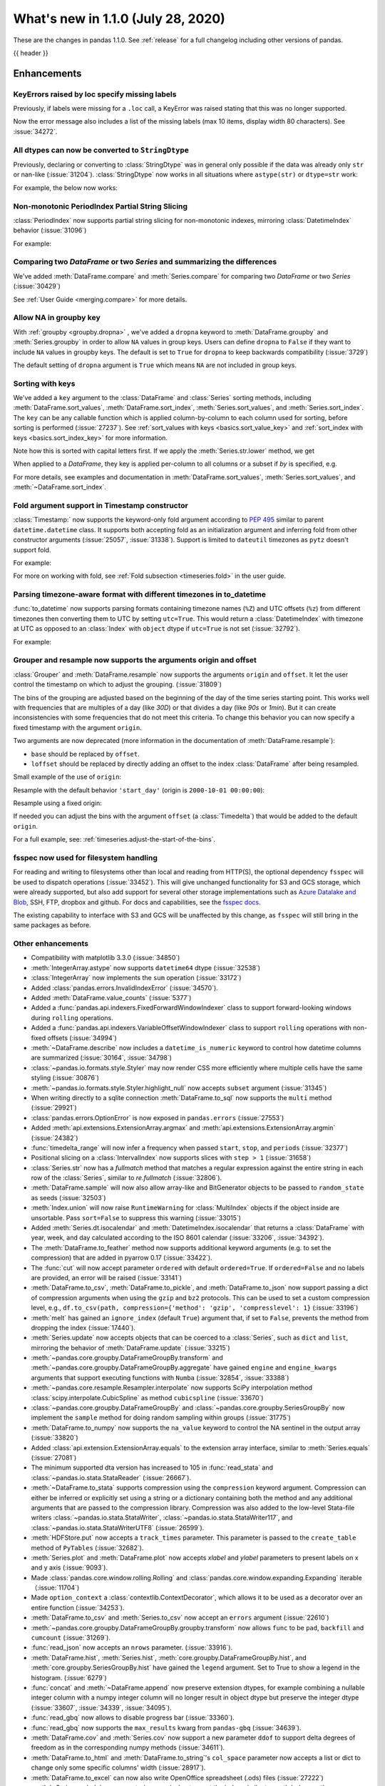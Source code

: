 .. _whatsnew_110:

What's new in 1.1.0 (July 28, 2020)
-----------------------------------

These are the changes in pandas 1.1.0. See :ref:`release` for a full changelog
including other versions of pandas.

{{ header }}

.. ---------------------------------------------------------------------------

Enhancements
~~~~~~~~~~~~

.. _whatsnew_110.specify_missing_labels:

KeyErrors raised by loc specify missing labels
^^^^^^^^^^^^^^^^^^^^^^^^^^^^^^^^^^^^^^^^^^^^^^^^^^
Previously, if labels were missing for a ``.loc`` call, a KeyError was raised stating that this was no longer supported.

Now the error message also includes a list of the missing labels (max 10 items, display width 80 characters). See :issue:`34272`.


.. _whatsnew_110.astype_string:

All dtypes can now be converted to ``StringDtype``
^^^^^^^^^^^^^^^^^^^^^^^^^^^^^^^^^^^^^^^^^^^^^^^^^^

Previously, declaring or converting to :class:`StringDtype` was in general only possible if the data was already only ``str`` or nan-like (:issue:`31204`).
:class:`StringDtype` now works in all situations where ``astype(str)`` or ``dtype=str`` work:

For example, the below now works:

.. ipython:: python

   ser = pd.Series([1, "abc", np.nan], dtype="string")
   ser
   ser[0]
   pd.Series([1, 2, np.nan], dtype="Int64").astype("string")


.. _whatsnew_110.period_index_partial_string_slicing:

Non-monotonic PeriodIndex Partial String Slicing
^^^^^^^^^^^^^^^^^^^^^^^^^^^^^^^^^^^^^^^^^^^^^^^^

:class:`PeriodIndex` now supports partial string slicing for non-monotonic indexes, mirroring :class:`DatetimeIndex` behavior (:issue:`31096`)

For example:

.. ipython:: python

   dti = pd.date_range("2014-01-01", periods=30, freq="30D")
   pi = dti.to_period("D")
   ser_monotonic = pd.Series(np.arange(30), index=pi)
   shuffler = list(range(0, 30, 2)) + list(range(1, 31, 2))
   ser = ser_monotonic[shuffler]
   ser

.. ipython:: python

   ser["2014"]
   ser.loc["May 2015"]


.. _whatsnew_110.dataframe_or_series_comparing:

Comparing two `DataFrame` or two `Series` and summarizing the differences
^^^^^^^^^^^^^^^^^^^^^^^^^^^^^^^^^^^^^^^^^^^^^^^^^^^^^^^^^^^^^^^^^^^^^^^^^

We've added :meth:`DataFrame.compare` and :meth:`Series.compare` for comparing two `DataFrame` or two `Series` (:issue:`30429`)

.. ipython:: python

   df = pd.DataFrame(
       {
           "col1": ["a", "a", "b", "b", "a"],
           "col2": [1.0, 2.0, 3.0, np.nan, 5.0],
           "col3": [1.0, 2.0, 3.0, 4.0, 5.0]
       },
       columns=["col1", "col2", "col3"],
   )
   df

.. ipython:: python

   df2 = df.copy()
   df2.loc[0, 'col1'] = 'c'
   df2.loc[2, 'col3'] = 4.0
   df2

.. ipython:: python

   df.compare(df2)

See :ref:`User Guide <merging.compare>` for more details.


.. _whatsnew_110.groupby_key:

Allow NA in groupby key
^^^^^^^^^^^^^^^^^^^^^^^^

With :ref:`groupby <groupby.dropna>` , we've added a ``dropna`` keyword to :meth:`DataFrame.groupby` and :meth:`Series.groupby` in order to
allow ``NA`` values in group keys. Users can define ``dropna`` to ``False`` if they want to include
``NA`` values in groupby keys. The default is set to ``True`` for ``dropna`` to keep backwards
compatibility (:issue:`3729`)

.. ipython:: python

    df_list = [[1, 2, 3], [1, None, 4], [2, 1, 3], [1, 2, 2]]
    df_dropna = pd.DataFrame(df_list, columns=["a", "b", "c"])

    df_dropna

.. ipython:: python

    # Default `dropna` is set to True, which will exclude NaNs in keys
    df_dropna.groupby(by=["b"], dropna=True).sum()

    # In order to allow NaN in keys, set `dropna` to False
    df_dropna.groupby(by=["b"], dropna=False).sum()

The default setting of ``dropna`` argument is ``True`` which means ``NA`` are not included in group keys.


.. _whatsnew_110.key_sorting:

Sorting with keys
^^^^^^^^^^^^^^^^^

We've added a ``key`` argument to the :class:`DataFrame` and :class:`Series` sorting methods, including
:meth:`DataFrame.sort_values`, :meth:`DataFrame.sort_index`, :meth:`Series.sort_values`,
and :meth:`Series.sort_index`. The ``key`` can be any callable function which is applied
column-by-column to each column used for sorting, before sorting is performed (:issue:`27237`).
See :ref:`sort_values with keys <basics.sort_value_key>` and :ref:`sort_index with keys
<basics.sort_index_key>` for more information.

.. ipython:: python

   s = pd.Series(['C', 'a', 'B'])
   s

.. ipython:: python

   s.sort_values()


Note how this is sorted with capital letters first. If we apply the :meth:`Series.str.lower`
method, we get

.. ipython:: python

   s.sort_values(key=lambda x: x.str.lower())


When applied to a `DataFrame`, they key is applied per-column to all columns or a subset if
`by` is specified, e.g.

.. ipython:: python

   df = pd.DataFrame({'a': ['C', 'C', 'a', 'a', 'B', 'B'],
                      'b': [1, 2, 3, 4, 5, 6]})
   df

.. ipython:: python

   df.sort_values(by=['a'], key=lambda col: col.str.lower())


For more details, see examples and documentation in :meth:`DataFrame.sort_values`,
:meth:`Series.sort_values`, and :meth:`~DataFrame.sort_index`.

.. _whatsnew_110.timestamp_fold_support:

Fold argument support in Timestamp constructor
^^^^^^^^^^^^^^^^^^^^^^^^^^^^^^^^^^^^^^^^^^^^^^

:class:`Timestamp:` now supports the keyword-only fold argument according to `PEP 495 <https://www.python.org/dev/peps/pep-0495/#the-fold-attribute>`_ similar to parent ``datetime.datetime`` class. It supports both accepting fold as an initialization argument and inferring fold from other constructor arguments (:issue:`25057`, :issue:`31338`). Support is limited to ``dateutil`` timezones as ``pytz`` doesn't support fold.

For example:

.. ipython:: python

    ts = pd.Timestamp("2019-10-27 01:30:00+00:00")
    ts.fold

.. ipython:: python

    ts = pd.Timestamp(year=2019, month=10, day=27, hour=1, minute=30,
                      tz="dateutil/Europe/London", fold=1)
    ts

For more on working with fold, see :ref:`Fold subsection <timeseries.fold>` in the user guide.

.. _whatsnew_110.to_datetime_multiple_tzname_tzoffset_support:

Parsing timezone-aware format with different timezones in to_datetime
^^^^^^^^^^^^^^^^^^^^^^^^^^^^^^^^^^^^^^^^^^^^^^^^^^^^^^^^^^^^^^^^^^^^^

:func:`to_datetime` now supports parsing formats containing timezone names (``%Z``) and UTC offsets (``%z``) from different timezones then converting them to UTC by setting ``utc=True``. This would return a :class:`DatetimeIndex` with timezone at UTC as opposed to an :class:`Index` with ``object`` dtype if ``utc=True`` is not set (:issue:`32792`).

For example:

.. ipython:: python

    tz_strs = ["2010-01-01 12:00:00 +0100", "2010-01-01 12:00:00 -0100",
               "2010-01-01 12:00:00 +0300", "2010-01-01 12:00:00 +0400"]
    pd.to_datetime(tz_strs, format='%Y-%m-%d %H:%M:%S %z', utc=True)
    pd.to_datetime(tz_strs, format='%Y-%m-%d %H:%M:%S %z')

.. _whatsnew_110.grouper_resample_origin:

Grouper and resample now supports the arguments origin and offset
^^^^^^^^^^^^^^^^^^^^^^^^^^^^^^^^^^^^^^^^^^^^^^^^^^^^^^^^^^^^^^^^^

:class:`Grouper` and :meth:`DataFrame.resample` now supports the arguments ``origin`` and ``offset``. It let the user control the timestamp on which to adjust the grouping. (:issue:`31809`)

The bins of the grouping are adjusted based on the beginning of the day of the time series starting point. This works well with frequencies that are multiples of a day (like `30D`) or that divides a day (like `90s` or `1min`). But it can create inconsistencies with some frequencies that do not meet this criteria. To change this behavior you can now specify a fixed timestamp with the argument ``origin``.

Two arguments are now deprecated (more information in the documentation of :meth:`DataFrame.resample`):

- ``base`` should be replaced by ``offset``.
- ``loffset`` should be replaced by directly adding an offset to the index :class:`DataFrame` after being resampled.

Small example of the use of ``origin``:

.. ipython:: python

    start, end = '2000-10-01 23:30:00', '2000-10-02 00:30:00'
    middle = '2000-10-02 00:00:00'
    rng = pd.date_range(start, end, freq='7min')
    ts = pd.Series(np.arange(len(rng)) * 3, index=rng)
    ts

Resample with the default behavior ``'start_day'`` (origin is ``2000-10-01 00:00:00``):

.. ipython:: python

    ts.resample('17min').sum()
    ts.resample('17min', origin='start_day').sum()

Resample using a fixed origin:

.. ipython:: python

    ts.resample('17min', origin='epoch').sum()
    ts.resample('17min', origin='2000-01-01').sum()

If needed you can adjust the bins with the argument ``offset`` (a :class:`Timedelta`) that would be added to the default ``origin``.

For a full example, see: :ref:`timeseries.adjust-the-start-of-the-bins`.

fsspec now used for filesystem handling
^^^^^^^^^^^^^^^^^^^^^^^^^^^^^^^^^^^^^^^

For reading and writing to filesystems other than local and reading from HTTP(S),
the optional dependency ``fsspec`` will be used to dispatch operations (:issue:`33452`).
This will give unchanged
functionality for S3 and GCS storage, which were already supported, but also add
support for several other storage implementations such as `Azure Datalake and Blob`_,
SSH, FTP, dropbox and github. For docs and capabilities, see the `fsspec docs`_.

The existing capability to interface with S3 and GCS will be unaffected by this
change, as ``fsspec`` will still bring in the same packages as before.

.. _Azure Datalake and Blob: https://github.com/dask/adlfs

.. _fsspec docs: https://filesystem-spec.readthedocs.io/en/latest/

.. _whatsnew_110.enhancements.other:

Other enhancements
^^^^^^^^^^^^^^^^^^

- Compatibility with matplotlib 3.3.0 (:issue:`34850`)
- :meth:`IntegerArray.astype` now supports ``datetime64`` dtype (:issue:`32538`)
- :class:`IntegerArray` now implements the ``sum`` operation (:issue:`33172`)
- Added :class:`pandas.errors.InvalidIndexError` (:issue:`34570`).
- Added :meth:`DataFrame.value_counts` (:issue:`5377`)
- Added a :func:`pandas.api.indexers.FixedForwardWindowIndexer` class to support forward-looking windows during ``rolling`` operations.
- Added a :func:`pandas.api.indexers.VariableOffsetWindowIndexer` class to support ``rolling`` operations with non-fixed offsets (:issue:`34994`)
- :meth:`~DataFrame.describe` now includes a ``datetime_is_numeric`` keyword to control how datetime columns are summarized (:issue:`30164`, :issue:`34798`)
- :class:`~pandas.io.formats.style.Styler` may now render CSS more efficiently where multiple cells have the same styling (:issue:`30876`)
- :meth:`~pandas.io.formats.style.Styler.highlight_null` now accepts ``subset`` argument (:issue:`31345`)
- When writing directly to a sqlite connection :meth:`DataFrame.to_sql` now supports the ``multi`` method (:issue:`29921`)
- :class:`pandas.errors.OptionError` is now exposed in ``pandas.errors`` (:issue:`27553`)
- Added :meth:`api.extensions.ExtensionArray.argmax` and :meth:`api.extensions.ExtensionArray.argmin` (:issue:`24382`)
- :func:`timedelta_range` will now infer a frequency when passed ``start``, ``stop``, and ``periods`` (:issue:`32377`)
- Positional slicing on a :class:`IntervalIndex` now supports slices with ``step > 1`` (:issue:`31658`)
- :class:`Series.str` now has a `fullmatch` method that matches a regular expression against the entire string in each row of the :class:`Series`, similar to `re.fullmatch` (:issue:`32806`).
- :meth:`DataFrame.sample` will now also allow array-like and BitGenerator objects to be passed to ``random_state`` as seeds (:issue:`32503`)
- :meth:`Index.union` will now raise ``RuntimeWarning`` for :class:`MultiIndex` objects if the object inside are unsortable. Pass ``sort=False`` to suppress this warning (:issue:`33015`)
- Added :meth:`Series.dt.isocalendar` and :meth:`DatetimeIndex.isocalendar` that returns a :class:`DataFrame` with year, week, and day calculated according to the ISO 8601 calendar (:issue:`33206`, :issue:`34392`).
- The :meth:`DataFrame.to_feather` method now supports additional keyword
  arguments (e.g. to set the compression) that are added in pyarrow 0.17
  (:issue:`33422`).
- The :func:`cut` will now accept parameter ``ordered`` with default ``ordered=True``. If ``ordered=False`` and no labels are provided, an error will be raised (:issue:`33141`)
- :meth:`DataFrame.to_csv`, :meth:`DataFrame.to_pickle`,
  and :meth:`DataFrame.to_json` now support passing a dict of
  compression arguments when using the ``gzip`` and ``bz2`` protocols.
  This can be used to set a custom compression level, e.g.,
  ``df.to_csv(path, compression={'method': 'gzip', 'compresslevel': 1}``
  (:issue:`33196`)
- :meth:`melt` has gained an ``ignore_index`` (default ``True``) argument that, if set to ``False``, prevents the method from dropping the index (:issue:`17440`).
- :meth:`Series.update` now accepts objects that can be coerced to a :class:`Series`,
  such as ``dict`` and ``list``, mirroring the behavior of :meth:`DataFrame.update` (:issue:`33215`)
- :meth:`~pandas.core.groupby.DataFrameGroupBy.transform` and :meth:`~pandas.core.groupby.DataFrameGroupBy.aggregate` have gained ``engine`` and ``engine_kwargs`` arguments that support executing functions with ``Numba`` (:issue:`32854`, :issue:`33388`)
- :meth:`~pandas.core.resample.Resampler.interpolate` now supports SciPy interpolation method :class:`scipy.interpolate.CubicSpline` as method ``cubicspline`` (:issue:`33670`)
- :class:`~pandas.core.groupby.DataFrameGroupBy` and :class:`~pandas.core.groupby.SeriesGroupBy` now implement the ``sample`` method for doing random sampling within groups (:issue:`31775`)
- :meth:`DataFrame.to_numpy` now supports the ``na_value`` keyword to control the NA sentinel in the output array (:issue:`33820`)
- Added :class:`api.extension.ExtensionArray.equals` to the extension array interface, similar to :meth:`Series.equals` (:issue:`27081`)
- The minimum supported dta version has increased to 105 in :func:`read_stata` and :class:`~pandas.io.stata.StataReader`  (:issue:`26667`).
- :meth:`~DataFrame.to_stata` supports compression using the ``compression``
  keyword argument. Compression can either be inferred or explicitly set using a string or a
  dictionary containing both the method and any additional arguments that are passed to the
  compression library. Compression was also added to the low-level Stata-file writers
  :class:`~pandas.io.stata.StataWriter`, :class:`~pandas.io.stata.StataWriter117`,
  and :class:`~pandas.io.stata.StataWriterUTF8` (:issue:`26599`).
- :meth:`HDFStore.put` now accepts a ``track_times`` parameter. This parameter is passed to the ``create_table`` method of ``PyTables`` (:issue:`32682`).
- :meth:`Series.plot` and :meth:`DataFrame.plot` now accepts `xlabel` and `ylabel` parameters to present labels on x and y axis (:issue:`9093`).
- Made :class:`pandas.core.window.rolling.Rolling` and :class:`pandas.core.window.expanding.Expanding` iterable（:issue:`11704`)
- Made ``option_context`` a :class:`contextlib.ContextDecorator`, which allows it to be used as a decorator over an entire function (:issue:`34253`).
- :meth:`DataFrame.to_csv` and :meth:`Series.to_csv` now accept an ``errors`` argument (:issue:`22610`)
- :meth:`~pandas.core.groupby.DataFrameGroupBy.groupby.transform` now allows ``func`` to be ``pad``, ``backfill`` and ``cumcount`` (:issue:`31269`).
- :func:`read_json` now accepts an ``nrows`` parameter. (:issue:`33916`).
- :meth:`DataFrame.hist`, :meth:`Series.hist`, :meth:`core.groupby.DataFrameGroupBy.hist`, and :meth:`core.groupby.SeriesGroupBy.hist` have gained the ``legend`` argument. Set to True to show a legend in the histogram. (:issue:`6279`)
- :func:`concat` and :meth:`~DataFrame.append` now preserve extension dtypes, for example
  combining a nullable integer column with a numpy integer column will no longer
  result in object dtype but preserve the integer dtype (:issue:`33607`, :issue:`34339`, :issue:`34095`).
- :func:`read_gbq` now allows to disable progress bar (:issue:`33360`).
- :func:`read_gbq` now supports the ``max_results`` kwarg from ``pandas-gbq`` (:issue:`34639`).
- :meth:`DataFrame.cov` and :meth:`Series.cov` now support a new parameter ``ddof`` to support delta degrees of freedom as in the corresponding numpy methods (:issue:`34611`).
- :meth:`DataFrame.to_html` and :meth:`DataFrame.to_string`'s ``col_space`` parameter now accepts a list or dict to change only some specific columns' width (:issue:`28917`).
- :meth:`DataFrame.to_excel` can now also write OpenOffice spreadsheet (.ods) files (:issue:`27222`)
- :meth:`~Series.explode` now accepts ``ignore_index`` to reset the index, similar to :meth:`pd.concat` or :meth:`DataFrame.sort_values` (:issue:`34932`).
- :meth:`DataFrame.to_markdown` and :meth:`Series.to_markdown` now accept ``index`` argument as an alias for tabulate's ``showindex`` (:issue:`32667`)
- :meth:`read_csv` now accepts string values like "0", "0.0", "1", "1.0" as convertible to the nullable Boolean dtype (:issue:`34859`)
- :class:`pandas.core.window.ExponentialMovingWindow` now supports a ``times`` argument that allows ``mean`` to be calculated with observations spaced by the timestamps in ``times`` (:issue:`34839`)
- :meth:`DataFrame.agg` and :meth:`Series.agg` now accept named aggregation for renaming the output columns/indexes. (:issue:`26513`)
- ``compute.use_numba`` now exists as a configuration option that utilizes the numba engine when available (:issue:`33966`, :issue:`35374`)
- :meth:`Series.plot` now supports asymmetric error bars. Previously, if :meth:`Series.plot` received a "2xN" array with error values for `yerr` and/or `xerr`, the left/lower values (first row) were mirrored, while the right/upper values (second row) were ignored. Now, the first row represents the left/lower error values and the second row the right/upper error values. (:issue:`9536`)

.. ---------------------------------------------------------------------------

.. _whatsnew_110.notable_bug_fixes:

Notable bug fixes
~~~~~~~~~~~~~~~~~

These are bug fixes that might have notable behavior changes.

``MultiIndex.get_indexer`` interprets ``method`` argument correctly
^^^^^^^^^^^^^^^^^^^^^^^^^^^^^^^^^^^^^^^^^^^^^^^^^^^^^^^^^^^^^^^^^^^

This restores the behavior of :meth:`MultiIndex.get_indexer` with ``method='backfill'`` or ``method='pad'`` to the behavior before pandas 0.23.0. In particular, MultiIndexes are treated as a list of tuples and padding or backfilling is done with respect to the ordering of these lists of tuples (:issue:`29896`).

As an example of this, given:

.. ipython:: python

        df = pd.DataFrame({
            'a': [0, 0, 0, 0],
            'b': [0, 2, 3, 4],
            'c': ['A', 'B', 'C', 'D'],
        }).set_index(['a', 'b'])
        mi_2 = pd.MultiIndex.from_product([[0], [-1, 0, 1, 3, 4, 5]])

The differences in reindexing ``df`` with ``mi_2`` and using ``method='backfill'`` can be seen here:

*pandas >= 0.23, < 1.1.0*:

.. code-block:: ipython

    In [1]: df.reindex(mi_2, method='backfill')
    Out[1]:
          c
    0 -1  A
       0  A
       1  D
       3  A
       4  A
       5  C

*pandas <0.23, >= 1.1.0*

.. ipython:: python

        df.reindex(mi_2, method='backfill')

And the differences in reindexing ``df`` with ``mi_2`` and using ``method='pad'`` can be seen here:

*pandas >= 0.23, < 1.1.0*

.. code-block:: ipython

    In [1]: df.reindex(mi_2, method='pad')
    Out[1]:
            c
    0 -1  NaN
       0  NaN
       1    D
       3  NaN
       4    A
       5    C

*pandas < 0.23, >= 1.1.0*

.. ipython:: python

        df.reindex(mi_2, method='pad')

.. _whatsnew_110.notable_bug_fixes.indexing_raises_key_errors:

Failed Label-Based Lookups Always Raise KeyError
^^^^^^^^^^^^^^^^^^^^^^^^^^^^^^^^^^^^^^^^^^^^^^^^

Label lookups ``series[key]``, ``series.loc[key]`` and ``frame.loc[key]``
used to raise either ``KeyError`` or ``TypeError`` depending on the type of
key and type of :class:`Index`.  These now consistently raise ``KeyError`` (:issue:`31867`)

.. ipython:: python

    ser1 = pd.Series(range(3), index=[0, 1, 2])
    ser2 = pd.Series(range(3), index=pd.date_range("2020-02-01", periods=3))

*Previous behavior*:

.. code-block:: ipython

    In [3]: ser1[1.5]
    ...
    TypeError: cannot do label indexing on Int64Index with these indexers [1.5] of type float

    In [4] ser1["foo"]
    ...
    KeyError: 'foo'

    In [5]: ser1.loc[1.5]
    ...
    TypeError: cannot do label indexing on Int64Index with these indexers [1.5] of type float

    In [6]: ser1.loc["foo"]
    ...
    KeyError: 'foo'

    In [7]: ser2.loc[1]
    ...
    TypeError: cannot do label indexing on DatetimeIndex with these indexers [1] of type int

    In [8]: ser2.loc[pd.Timestamp(0)]
    ...
    KeyError: Timestamp('1970-01-01 00:00:00')

*New behavior*:

.. code-block:: ipython

    In [3]: ser1[1.5]
    ...
    KeyError: 1.5

    In [4] ser1["foo"]
    ...
    KeyError: 'foo'

    In [5]: ser1.loc[1.5]
    ...
    KeyError: 1.5

    In [6]: ser1.loc["foo"]
    ...
    KeyError: 'foo'

    In [7]: ser2.loc[1]
    ...
    KeyError: 1

    In [8]: ser2.loc[pd.Timestamp(0)]
    ...
    KeyError: Timestamp('1970-01-01 00:00:00')


Similarly, :meth:`DataFrame.at` and :meth:`Series.at` will raise a ``TypeError`` instead of a ``ValueError`` if an incompatible key is passed, and ``KeyError`` if a missing key is passed, matching the behavior of ``.loc[]`` (:issue:`31722`)

.. _whatsnew_110.notable_bug_fixes.indexing_int_multiindex_raises_key_errors:

Failed Integer Lookups on MultiIndex Raise KeyError
^^^^^^^^^^^^^^^^^^^^^^^^^^^^^^^^^^^^^^^^^^^^^^^^^^^
Indexing with integers with a :class:`MultiIndex` that has an integer-dtype
first level incorrectly failed to raise ``KeyError`` when one or more of
those integer keys is not present in the first level of the index (:issue:`33539`)

.. ipython:: python

    idx = pd.Index(range(4))
    dti = pd.date_range("2000-01-03", periods=3)
    mi = pd.MultiIndex.from_product([idx, dti])
    ser = pd.Series(range(len(mi)), index=mi)

*Previous behavior*:

.. code-block:: ipython

    In [5]: ser[[5]]
    Out[5]: Series([], dtype: int64)

*New behavior*:

.. code-block:: ipython

    In [5]: ser[[5]]
    ...
    KeyError: '[5] not in index'

:meth:`DataFrame.merge` preserves right frame's row order
^^^^^^^^^^^^^^^^^^^^^^^^^^^^^^^^^^^^^^^^^^^^^^^^^^^^^^^^^
:meth:`DataFrame.merge` now preserves the right frame's row order when executing a right merge (:issue:`27453`)

.. ipython:: python

    left_df = pd.DataFrame({'animal': ['dog', 'pig'],
                           'max_speed': [40, 11]})
    right_df = pd.DataFrame({'animal': ['quetzal', 'pig'],
                            'max_speed': [80, 11]})
    left_df
    right_df

*Previous behavior*:

.. code-block:: python

    >>> left_df.merge(right_df, on=['animal', 'max_speed'], how="right")
        animal  max_speed
    0      pig         11
    1  quetzal         80

*New behavior*:

.. ipython:: python

    left_df.merge(right_df, on=['animal', 'max_speed'], how="right")

.. ---------------------------------------------------------------------------

.. _whatsnew_110.notable_bug_fixes.assignment_to_multiple_columns:

Assignment to multiple columns of a DataFrame when some columns do not exist
^^^^^^^^^^^^^^^^^^^^^^^^^^^^^^^^^^^^^^^^^^^^^^^^^^^^^^^^^^^^^^^^^^^^^^^^^^^^

Assignment to multiple columns of a :class:`DataFrame` when some of the columns do not exist would previously assign the values to the last column. Now, new columns will be constructed with the right values. (:issue:`13658`)

.. ipython:: python

   df = pd.DataFrame({'a': [0, 1, 2], 'b': [3, 4, 5]})
   df

*Previous behavior*:

.. code-block:: ipython

   In [3]: df[['a', 'c']] = 1
   In [4]: df
   Out[4]:
      a  b
   0  1  1
   1  1  1
   2  1  1

*New behavior*:

.. ipython:: python

   df[['a', 'c']] = 1
   df

.. _whatsnew_110.notable_bug_fixes.groupby_consistency:

Consistency across groupby reductions
^^^^^^^^^^^^^^^^^^^^^^^^^^^^^^^^^^^^^

Using :meth:`DataFrame.groupby` with ``as_index=True`` and the aggregation ``nunique`` would include the grouping column(s) in the columns of the result. Now the grouping column(s) only appear in the index, consistent with other reductions. (:issue:`32579`)

.. ipython:: python

   df = pd.DataFrame({"a": ["x", "x", "y", "y"], "b": [1, 1, 2, 3]})
   df

*Previous behavior*:

.. code-block:: ipython

   In [3]: df.groupby("a", as_index=True).nunique()
   Out[4]:
      a  b
   a
   x  1  1
   y  1  2

*New behavior*:

.. ipython:: python

   df.groupby("a", as_index=True).nunique()

Using :meth:`DataFrame.groupby` with ``as_index=False`` and the function ``idxmax``, ``idxmin``, ``mad``, ``nunique``, ``sem``, ``skew``, or ``std`` would modify the grouping column. Now the grouping column remains unchanged, consistent with other reductions. (:issue:`21090`, :issue:`10355`)

*Previous behavior*:

.. code-block:: ipython

   In [3]: df.groupby("a", as_index=False).nunique()
   Out[4]:
      a  b
   0  1  1
   1  1  2

*New behavior*:

.. ipython:: python

   df.groupby("a", as_index=False).nunique()

The method :meth:`~pandas.core.groupby.DataFrameGroupBy.size` would previously ignore ``as_index=False``. Now the grouping columns are returned as columns, making the result a :class:`DataFrame` instead of a :class:`Series`. (:issue:`32599`)

*Previous behavior*:

.. code-block:: ipython

   In [3]: df.groupby("a", as_index=False).size()
   Out[4]:
   a
   x    2
   y    2
   dtype: int64

*New behavior*:

.. ipython:: python

   df.groupby("a", as_index=False).size()

.. _whatsnew_110.api_breaking.groupby_results_lost_as_index_false:

:meth:`~pandas.core.groupby.DataFrameGroupby.agg` lost results with ``as_index=False`` when relabeling columns
^^^^^^^^^^^^^^^^^^^^^^^^^^^^^^^^^^^^^^^^^^^^^^^^^^^^^^^^^^^^^^^^^^^^^^^^^^^^^^^^^^^^^^^^^^^^^^^^^^^^^^^^^^^^^^

Previously :meth:`~pandas.core.groupby.DataFrameGroupby.agg` lost the result columns, when the ``as_index`` option was
set to ``False`` and the result columns were relabeled. In this case the result values were replaced with
the previous index (:issue:`32240`).

.. ipython:: python

   df = pd.DataFrame({"key": ["x", "y", "z", "x", "y", "z"],
                      "val": [1.0, 0.8, 2.0, 3.0, 3.6, 0.75]})
   df

*Previous behavior*:

.. code-block:: ipython

   In [2]: grouped = df.groupby("key", as_index=False)
   In [3]: result = grouped.agg(min_val=pd.NamedAgg(column="val", aggfunc="min"))
   In [4]: result
   Out[4]:
        min_val
    0 	x
    1 	y
    2 	z

*New behavior*:

.. ipython:: python

   grouped = df.groupby("key", as_index=False)
   result = grouped.agg(min_val=pd.NamedAgg(column="val", aggfunc="min"))
   result


.. _whatsnew_110.notable_bug_fixes.apply_applymap_first_once:

apply and applymap on ``DataFrame`` evaluates first row/column only once
^^^^^^^^^^^^^^^^^^^^^^^^^^^^^^^^^^^^^^^^^^^^^^^^^^^^^^^^^^^^^^^^^^^^^^^^

.. ipython:: python

    df = pd.DataFrame({'a': [1, 2], 'b': [3, 6]})

    def func(row):
        print(row)
        return row

*Previous behavior*:

.. code-block:: ipython

    In [4]: df.apply(func, axis=1)
    a    1
    b    3
    Name: 0, dtype: int64
    a    1
    b    3
    Name: 0, dtype: int64
    a    2
    b    6
    Name: 1, dtype: int64
    Out[4]:
       a  b
    0  1  3
    1  2  6

*New behavior*:

.. ipython:: python

    df.apply(func, axis=1)

Increased minimum versions for dependencies
^^^^^^^^^^^^^^^^^^^^^^^^^^^^^^^^^^^^^^^^^^^

Some minimum supported versions of dependencies were updated (:issue:`33718`, :issue:`29766`, :issue:`29723`, pytables >= 3.4.3).
If installed, we now require:

+-----------------+-----------------+----------+---------+
| Package         | Minimum Version | Required | Changed |
+=================+=================+==========+=========+
| numpy           | 1.15.4          |    X     |    X    |
+-----------------+-----------------+----------+---------+
| pytz            | 2015.4          |    X     |         |
+-----------------+-----------------+----------+---------+
| python-dateutil | 2.7.3           |    X     |    X    |
+-----------------+-----------------+----------+---------+
| bottleneck      | 1.2.1           |          |         |
+-----------------+-----------------+----------+---------+
| numexpr         | 2.6.2           |          |         |
+-----------------+-----------------+----------+---------+
| pytest (dev)    | 4.0.2           |          |         |
+-----------------+-----------------+----------+---------+

For `optional libraries <https://dev.pandas.io/docs/install.html#dependencies>`_ the general recommendation is to use the latest version.
The following table lists the lowest version per library that is currently being tested throughout the development of pandas.
Optional libraries below the lowest tested version may still work, but are not considered supported.

+-----------------+-----------------+---------+
| Package         | Minimum Version | Changed |
+=================+=================+=========+
| beautifulsoup4  | 4.6.0           |         |
+-----------------+-----------------+---------+
| fastparquet     | 0.3.2           |         |
+-----------------+-----------------+---------+
| fsspec          | 0.7.4           |         |
+-----------------+-----------------+---------+
| gcsfs           | 0.6.0           |    X    |
+-----------------+-----------------+---------+
| lxml            | 3.8.0           |         |
+-----------------+-----------------+---------+
| matplotlib      | 2.2.2           |         |
+-----------------+-----------------+---------+
| numba           | 0.46.0          |         |
+-----------------+-----------------+---------+
| openpyxl        | 2.5.7           |         |
+-----------------+-----------------+---------+
| pyarrow         | 0.13.0          |         |
+-----------------+-----------------+---------+
| pymysql         | 0.7.1           |         |
+-----------------+-----------------+---------+
| pytables        | 3.4.3           |    X    |
+-----------------+-----------------+---------+
| s3fs            | 0.4.0           |    X    |
+-----------------+-----------------+---------+
| scipy           | 1.2.0           |    X    |
+-----------------+-----------------+---------+
| sqlalchemy      | 1.1.4           |         |
+-----------------+-----------------+---------+
| xarray          | 0.8.2           |         |
+-----------------+-----------------+---------+
| xlrd            | 1.1.0           |         |
+-----------------+-----------------+---------+
| xlsxwriter      | 0.9.8           |         |
+-----------------+-----------------+---------+
| xlwt            | 1.2.0           |         |
+-----------------+-----------------+---------+
| pandas-gbq      | 1.2.0           |    X    |
+-----------------+-----------------+---------+

See :ref:`install.dependencies` and :ref:`install.optional_dependencies` for more.

Development Changes
^^^^^^^^^^^^^^^^^^^

- The minimum version of Cython is now the most recent bug-fix version (0.29.16) (:issue:`33334`).


.. _whatsnew_110.deprecations:

Deprecations
~~~~~~~~~~~~

- Lookups on a :class:`Series` with a single-item list containing a slice (e.g. ``ser[[slice(0, 4)]]``) are deprecated and will raise in a future version.  Either convert the list to a tuple, or pass the slice directly instead (:issue:`31333`)

- :meth:`DataFrame.mean` and :meth:`DataFrame.median` with ``numeric_only=None`` will include ``datetime64`` and ``datetime64tz`` columns in a future version (:issue:`29941`)
- Setting values with ``.loc`` using a positional slice is deprecated and will raise in a future version.  Use ``.loc`` with labels or ``.iloc`` with positions instead (:issue:`31840`)
- :meth:`DataFrame.to_dict` has deprecated accepting short names for ``orient`` and will raise in a future version (:issue:`32515`)
- :meth:`Categorical.to_dense` is deprecated and will be removed in a future version, use ``np.asarray(cat)`` instead (:issue:`32639`)
- The ``fastpath`` keyword in the ``SingleBlockManager`` constructor is deprecated and will be removed in a future version (:issue:`33092`)
- Providing ``suffixes`` as a ``set`` in :func:`pandas.merge` is deprecated. Provide a tuple instead (:issue:`33740`, :issue:`34741`).
- Indexing a :class:`Series` with a multi-dimensional indexer like ``[:, None]`` to return an ``ndarray`` now raises a ``FutureWarning``. Convert to a NumPy array before indexing instead (:issue:`27837`)
- :meth:`Index.is_mixed` is deprecated and will be removed in a future version, check ``index.inferred_type`` directly instead (:issue:`32922`)

- Passing any arguments but the first one to :func:`read_html` as
  positional arguments is deprecated. All other
  arguments should be given as keyword arguments (:issue:`27573`).

- Passing any arguments but ``path_or_buf`` (the first one) to
  :func:`read_json` as positional arguments is deprecated. All
  other arguments should be given as keyword arguments (:issue:`27573`).

- Passing any arguments but the first two to :func:`read_excel` as
  positional arguments is deprecated. All other
  arguments should be given as keyword arguments (:issue:`27573`).

- :func:`pandas.api.types.is_categorical` is deprecated and will be removed in a future version; use :func:`pandas.api.types.is_categorical_dtype` instead (:issue:`33385`)
- :meth:`Index.get_value` is deprecated and will be removed in a future version (:issue:`19728`)
- :meth:`Series.dt.week` and :meth:`Series.dt.weekofyear` are deprecated and will be removed in a future version, use :meth:`Series.dt.isocalendar().week` instead (:issue:`33595`)
- :meth:`DatetimeIndex.week` and ``DatetimeIndex.weekofyear`` are deprecated and will be removed in a future version, use ``DatetimeIndex.isocalendar().week`` instead (:issue:`33595`)
- :meth:`DatetimeArray.week` and ``DatetimeArray.weekofyear`` are deprecated and will be removed in a future version, use ``DatetimeArray.isocalendar().week`` instead (:issue:`33595`)
- :meth:`DateOffset.__call__` is deprecated and will be removed in a future version, use ``offset + other`` instead (:issue:`34171`)
- :meth:`~pandas.tseries.offsets.BusinessDay.apply_index` is deprecated and will be removed in a future version. Use ``offset + other`` instead (:issue:`34580`)
- :meth:`DataFrame.tshift` and :meth:`Series.tshift` are deprecated and will be removed in a future version, use :meth:`DataFrame.shift` and :meth:`Series.shift` instead (:issue:`11631`)
- Indexing an :class:`Index` object with a float key is deprecated, and will
  raise an ``IndexError`` in the future. You can manually convert to an integer key
  instead (:issue:`34191`).
- The ``squeeze`` keyword in :meth:`~DataFrame.groupby` is deprecated and will be removed in a future version (:issue:`32380`)
- The ``tz`` keyword in :meth:`Period.to_timestamp` is deprecated and will be removed in a future version; use ``per.to_timestamp(...).tz_localize(tz)`` instead (:issue:`34522`)
- :meth:`DatetimeIndex.to_perioddelta` is deprecated and will be removed in a future version.  Use ``index - index.to_period(freq).to_timestamp()`` instead (:issue:`34853`)
- :meth:`DataFrame.melt` accepting a ``value_name`` that already exists is deprecated, and will be removed in a future version (:issue:`34731`)
- The ``center`` keyword in the :meth:`DataFrame.expanding` function is deprecated and will be removed in a future version (:issue:`20647`)



.. ---------------------------------------------------------------------------


.. _whatsnew_110.performance:

Performance improvements
~~~~~~~~~~~~~~~~~~~~~~~~

- Performance improvement in :class:`Timedelta` constructor (:issue:`30543`)
- Performance improvement in :class:`Timestamp` constructor (:issue:`30543`)
- Performance improvement in flex arithmetic ops between :class:`DataFrame` and :class:`Series` with ``axis=0`` (:issue:`31296`)
- Performance improvement in arithmetic ops between :class:`DataFrame` and :class:`Series` with ``axis=1`` (:issue:`33600`)
- The internal index method :meth:`~Index._shallow_copy` now copies cached attributes over to the new index,
  avoiding creating these again on the new index. This can speed up many operations that depend on creating copies of
  existing indexes (:issue:`28584`, :issue:`32640`, :issue:`32669`)
- Significant performance improvement when creating a :class:`DataFrame` with
  sparse values from ``scipy.sparse`` matrices using the
  :meth:`DataFrame.sparse.from_spmatrix` constructor (:issue:`32821`,
  :issue:`32825`,  :issue:`32826`, :issue:`32856`, :issue:`32858`).
- Performance improvement for groupby methods :meth:`~pandas.core.groupby.groupby.Groupby.first`
  and :meth:`~pandas.core.groupby.groupby.Groupby.last` (:issue:`34178`)
- Performance improvement in :func:`factorize` for nullable (integer and Boolean) dtypes (:issue:`33064`).
- Performance improvement when constructing :class:`Categorical` objects (:issue:`33921`)
- Fixed performance regression in :func:`pandas.qcut` and :func:`pandas.cut` (:issue:`33921`)
- Performance improvement in reductions (``sum``, ``prod``, ``min``, ``max``) for nullable (integer and Boolean) dtypes (:issue:`30982`, :issue:`33261`, :issue:`33442`).
- Performance improvement in arithmetic operations between two :class:`DataFrame` objects (:issue:`32779`)
- Performance improvement in :class:`pandas.core.groupby.RollingGroupby` (:issue:`34052`)
- Performance improvement in arithmetic operations (``sub``, ``add``, ``mul``, ``div``) for :class:`MultiIndex` (:issue:`34297`)
- Performance improvement in ``DataFrame[bool_indexer]`` when ``bool_indexer`` is a ``list`` (:issue:`33924`)
- Significant performance improvement of :meth:`io.formats.style.Styler.render` with styles added with various ways such as :meth:`io.formats.style.Styler.apply`, :meth:`io.formats.style.Styler.applymap` or :meth:`io.formats.style.Styler.bar` (:issue:`19917`)

.. ---------------------------------------------------------------------------

.. _whatsnew_110.bug_fixes:

Bug fixes
~~~~~~~~~


Categorical
^^^^^^^^^^^

- Passing an invalid ``fill_value`` to :meth:`Categorical.take` raises a ``ValueError`` instead of ``TypeError`` (:issue:`33660`)
- Combining a :class:`Categorical` with integer categories and which contains missing values with a float dtype column in operations such as :func:`concat` or :meth:`~DataFrame.append` will now result in a float column instead of an object dtype column (:issue:`33607`)
- Bug where :func:`merge` was unable to join on non-unique categorical indices (:issue:`28189`)
- Bug when passing categorical data to :class:`Index` constructor along with ``dtype=object`` incorrectly returning a :class:`CategoricalIndex` instead of object-dtype :class:`Index` (:issue:`32167`)
- Bug where :class:`Categorical` comparison operator ``__ne__`` would incorrectly evaluate to ``False`` when either element was missing (:issue:`32276`)
- :meth:`Categorical.fillna` now accepts :class:`Categorical` ``other`` argument (:issue:`32420`)
- Repr of :class:`Categorical` was not distinguishing between ``int`` and ``str`` (:issue:`33676`)

Datetimelike
^^^^^^^^^^^^

- Passing an integer dtype other than ``int64`` to ``np.array(period_index, dtype=...)`` will now raise ``TypeError`` instead of incorrectly using ``int64`` (:issue:`32255`)
- :meth:`Series.to_timestamp` now raises a ``TypeError`` if the axis is not a :class:`PeriodIndex`. Previously an ``AttributeError`` was raised (:issue:`33327`)
- :meth:`Series.to_period` now raises a ``TypeError`` if the axis is not a :class:`DatetimeIndex`. Previously an ``AttributeError`` was raised (:issue:`33327`)
- :class:`Period` no longer accepts tuples for the ``freq`` argument (:issue:`34658`)
- Bug in :class:`Timestamp` where constructing a :class:`Timestamp` from ambiguous epoch time and calling constructor again changed the :meth:`Timestamp.value` property (:issue:`24329`)
- :meth:`DatetimeArray.searchsorted`, :meth:`TimedeltaArray.searchsorted`, :meth:`PeriodArray.searchsorted` not recognizing non-pandas scalars and incorrectly raising ``ValueError`` instead of ``TypeError`` (:issue:`30950`)
- Bug in :class:`Timestamp` where constructing :class:`Timestamp` with dateutil timezone less than 128 nanoseconds before daylight saving time switch from winter to summer would result in nonexistent time (:issue:`31043`)
- Bug in :meth:`Period.to_timestamp`, :meth:`Period.start_time` with microsecond frequency returning a timestamp one nanosecond earlier than the correct time (:issue:`31475`)
- :class:`Timestamp` raised a confusing error message when year, month or day is missing (:issue:`31200`)
- Bug in :class:`DatetimeIndex` constructor incorrectly accepting ``bool``-dtype inputs (:issue:`32668`)
- Bug in :meth:`DatetimeIndex.searchsorted` not accepting a ``list`` or :class:`Series` as its argument (:issue:`32762`)
- Bug where :meth:`PeriodIndex` raised when passed a :class:`Series` of strings (:issue:`26109`)
- Bug in :class:`Timestamp` arithmetic when adding or subtracting an ``np.ndarray`` with ``timedelta64`` dtype (:issue:`33296`)
- Bug in :meth:`DatetimeIndex.to_period` not inferring the frequency when called with no arguments (:issue:`33358`)
- Bug in :meth:`DatetimeIndex.tz_localize` incorrectly retaining ``freq`` in some cases where the original ``freq`` is no longer valid (:issue:`30511`)
- Bug in :meth:`DatetimeIndex.intersection` losing ``freq`` and timezone in some cases (:issue:`33604`)
- Bug in :meth:`DatetimeIndex.get_indexer` where incorrect output would be returned for mixed datetime-like targets (:issue:`33741`)
- Bug in :class:`DatetimeIndex` addition and subtraction with some types of :class:`DateOffset` objects incorrectly retaining an invalid ``freq`` attribute (:issue:`33779`)
- Bug in :class:`DatetimeIndex` where setting the ``freq`` attribute on an index could silently change the ``freq`` attribute on another index viewing the same data (:issue:`33552`)
- :meth:`DataFrame.min` and :meth:`DataFrame.max` were not returning consistent results with :meth:`Series.min` and :meth:`Series.max` when called on objects initialized with empty :func:`pd.to_datetime`
- Bug in :meth:`DatetimeIndex.intersection` and :meth:`TimedeltaIndex.intersection` with results not having the correct ``name`` attribute (:issue:`33904`)
- Bug in :meth:`DatetimeArray.__setitem__`, :meth:`TimedeltaArray.__setitem__`, :meth:`PeriodArray.__setitem__` incorrectly allowing values with ``int64`` dtype to be silently cast (:issue:`33717`)
- Bug in subtracting :class:`TimedeltaIndex` from :class:`Period` incorrectly raising ``TypeError`` in some cases where it should succeed and ``IncompatibleFrequency`` in some cases where it should raise ``TypeError`` (:issue:`33883`)
- Bug in constructing a :class:`Series` or :class:`Index` from a read-only NumPy array with non-ns
  resolution which converted to object dtype instead of coercing to ``datetime64[ns]``
  dtype when within the timestamp bounds (:issue:`34843`).
- The ``freq`` keyword in :class:`Period`, :func:`date_range`, :func:`period_range`, :func:`pd.tseries.frequencies.to_offset` no longer allows tuples, pass as string instead (:issue:`34703`)
- Bug in :meth:`DataFrame.append` when appending a :class:`Series` containing a scalar tz-aware :class:`Timestamp` to an empty :class:`DataFrame` resulted in an object column instead of ``datetime64[ns, tz]`` dtype (:issue:`35038`)
- ``OutOfBoundsDatetime`` issues an improved error message when timestamp is out of implementation bounds. (:issue:`32967`)
- Bug in :meth:`AbstractHolidayCalendar.holidays` when no rules were defined (:issue:`31415`)
- Bug in :class:`Tick` comparisons raising ``TypeError`` when comparing against timedelta-like objects (:issue:`34088`)
- Bug in :class:`Tick` multiplication raising ``TypeError`` when multiplying by a float (:issue:`34486`)

Timedelta
^^^^^^^^^

- Bug in constructing a :class:`Timedelta` with a high precision integer that would round the :class:`Timedelta` components (:issue:`31354`)
- Bug in dividing ``np.nan`` or ``None`` by :class:`Timedelta` incorrectly returning ``NaT`` (:issue:`31869`)
- :class:`Timedelta` now understands ``µs`` as an identifier for microsecond (:issue:`32899`)
- :class:`Timedelta` string representation now includes nanoseconds, when nanoseconds are non-zero (:issue:`9309`)
- Bug in comparing a :class:`Timedelta` object against an ``np.ndarray`` with ``timedelta64`` dtype incorrectly viewing all entries as unequal (:issue:`33441`)
- Bug in :func:`timedelta_range` that produced an extra point on a edge case (:issue:`30353`, :issue:`33498`)
- Bug in :meth:`DataFrame.resample` that produced an extra point on a edge case (:issue:`30353`, :issue:`13022`, :issue:`33498`)
- Bug in :meth:`DataFrame.resample` that ignored the ``loffset`` argument when dealing with timedelta (:issue:`7687`, :issue:`33498`)
- Bug in :class:`Timedelta` and :func:`pandas.to_timedelta` that ignored the ``unit`` argument for string input (:issue:`12136`)

Timezones
^^^^^^^^^

- Bug in :func:`to_datetime` with ``infer_datetime_format=True`` where timezone names (e.g. ``UTC``) would not be parsed correctly (:issue:`33133`)


Numeric
^^^^^^^
- Bug in :meth:`DataFrame.floordiv` with ``axis=0`` not treating division-by-zero like :meth:`Series.floordiv` (:issue:`31271`)
- Bug in :func:`to_numeric` with string argument ``"uint64"`` and ``errors="coerce"`` silently fails (:issue:`32394`)
- Bug in :func:`to_numeric` with ``downcast="unsigned"`` fails for empty data (:issue:`32493`)
- Bug in :meth:`DataFrame.mean` with ``numeric_only=False`` and either ``datetime64`` dtype or ``PeriodDtype`` column incorrectly raising ``TypeError`` (:issue:`32426`)
- Bug in :meth:`DataFrame.count` with ``level="foo"`` and index level ``"foo"`` containing NaNs causes segmentation fault (:issue:`21824`)
- Bug in :meth:`DataFrame.diff` with ``axis=1`` returning incorrect results with mixed dtypes (:issue:`32995`)
- Bug in :meth:`DataFrame.corr` and :meth:`DataFrame.cov` raising when handling nullable integer columns with ``pandas.NA`` (:issue:`33803`)
- Bug in arithmetic operations between :class:`DataFrame` objects with non-overlapping columns with duplicate labels causing an infinite loop (:issue:`35194`)
- Bug in :class:`DataFrame` and :class:`Series` addition and subtraction between object-dtype objects and ``datetime64`` dtype objects (:issue:`33824`)
- Bug in :meth:`Index.difference` giving incorrect results when comparing a :class:`Float64Index` and object :class:`Index` (:issue:`35217`)
- Bug in :class:`DataFrame` reductions (e.g. ``df.min()``, ``df.max()``) with ``ExtensionArray`` dtypes (:issue:`34520`, :issue:`32651`)
- :meth:`Series.interpolate` and :meth:`DataFrame.interpolate` now raise a ValueError if ``limit_direction`` is ``'forward'`` or ``'both'`` and ``method`` is ``'backfill'`` or ``'bfill'`` or ``limit_direction`` is ``'backward'`` or ``'both'`` and ``method`` is ``'pad'`` or ``'ffill'`` (:issue:`34746`)

Conversion
^^^^^^^^^^
- Bug in :class:`Series` construction from NumPy array with big-endian ``datetime64`` dtype (:issue:`29684`)
- Bug in :class:`Timedelta` construction with large nanoseconds keyword value (:issue:`32402`)
- Bug in :class:`DataFrame` construction where sets would be duplicated rather than raising (:issue:`32582`)
- The :class:`DataFrame` constructor no longer accepts a list of :class:`DataFrame` objects. Because of changes to NumPy, :class:`DataFrame` objects are now consistently treated as 2D objects, so a list of :class:`DataFrame` objects is considered 3D, and no longer acceptable for the :class:`DataFrame` constructor (:issue:`32289`).
- Bug in :class:`DataFrame` when initiating a frame with lists and assign ``columns`` with nested list for ``MultiIndex`` (:issue:`32173`)
- Improved error message for invalid construction of list when creating a new index (:issue:`35190`)


Strings
^^^^^^^

- Bug in the :meth:`~Series.astype` method when converting "string" dtype data to nullable integer dtype (:issue:`32450`).
- Fixed issue where taking ``min`` or ``max`` of a ``StringArray`` or ``Series`` with ``StringDtype`` type would raise. (:issue:`31746`)
- Bug in :meth:`Series.str.cat` returning ``NaN`` output when other had :class:`Index` type (:issue:`33425`)
- :func:`pandas.api.dtypes.is_string_dtype` no longer incorrectly identifies categorical series as string.

Interval
^^^^^^^^
- Bug in :class:`IntervalArray` incorrectly allowing the underlying data to be changed when setting values (:issue:`32782`)

Indexing
^^^^^^^^

- :meth:`DataFrame.xs` now raises a  ``TypeError`` if a ``level`` keyword is supplied and the axis is not a :class:`MultiIndex`. Previously an ``AttributeError`` was raised (:issue:`33610`)
- Bug in slicing on a :class:`DatetimeIndex` with a partial-timestamp dropping high-resolution indices near the end of a year, quarter, or month (:issue:`31064`)
- Bug in :meth:`PeriodIndex.get_loc` treating higher-resolution strings differently from :meth:`PeriodIndex.get_value` (:issue:`31172`)
- Bug in :meth:`Series.at` and :meth:`DataFrame.at` not matching ``.loc`` behavior when looking up an integer in a :class:`Float64Index` (:issue:`31329`)
- Bug in :meth:`PeriodIndex.is_monotonic` incorrectly returning ``True`` when containing leading ``NaT`` entries (:issue:`31437`)
- Bug in :meth:`DatetimeIndex.get_loc` raising ``KeyError`` with converted-integer key instead of the user-passed key (:issue:`31425`)
- Bug in :meth:`Series.xs` incorrectly returning ``Timestamp`` instead of ``datetime64`` in some object-dtype cases (:issue:`31630`)
- Bug in :meth:`DataFrame.iat` incorrectly returning ``Timestamp`` instead of ``datetime`` in some object-dtype cases (:issue:`32809`)
- Bug in :meth:`DataFrame.at` when either columns or index is non-unique (:issue:`33041`)
- Bug in :meth:`Series.loc` and :meth:`DataFrame.loc` when indexing with an integer key on a object-dtype :class:`Index` that is not all-integers (:issue:`31905`)
- Bug in :meth:`DataFrame.iloc.__setitem__` on a :class:`DataFrame` with duplicate columns incorrectly setting values for all matching columns (:issue:`15686`, :issue:`22036`)
- Bug in :meth:`DataFrame.loc` and :meth:`Series.loc` with a :class:`DatetimeIndex`, :class:`TimedeltaIndex`, or :class:`PeriodIndex` incorrectly allowing lookups of non-matching datetime-like dtypes (:issue:`32650`)
- Bug in :meth:`Series.__getitem__` indexing with non-standard scalars, e.g. ``np.dtype`` (:issue:`32684`)
- Bug in :class:`Index` constructor where an unhelpful error message was raised for NumPy scalars (:issue:`33017`)
- Bug in :meth:`DataFrame.lookup` incorrectly raising an ``AttributeError`` when ``frame.index`` or ``frame.columns`` is not unique; this will now raise a ``ValueError`` with a helpful error message (:issue:`33041`)
- Bug in :class:`Interval` where a :class:`Timedelta` could not be added or subtracted from a :class:`Timestamp` interval (:issue:`32023`)
- Bug in :meth:`DataFrame.copy` not invalidating _item_cache after copy caused post-copy value updates to not be reflected (:issue:`31784`)
- Fixed regression in :meth:`DataFrame.loc` and :meth:`Series.loc` throwing an error when a ``datetime64[ns, tz]`` value is provided (:issue:`32395`)
- Bug in :meth:`Series.__getitem__` with an integer key and a :class:`MultiIndex` with leading integer level failing to raise ``KeyError`` if the key is not present in the first level (:issue:`33355`)
- Bug in :meth:`DataFrame.iloc` when slicing a single column :class:`DataFrame` with ``ExtensionDtype`` (e.g. ``df.iloc[:, :1]``) returning an invalid result (:issue:`32957`)
- Bug in :meth:`DatetimeIndex.insert` and :meth:`TimedeltaIndex.insert` causing index ``freq`` to be lost when setting an element into an empty :class:`Series` (:issue:`33573`)
- Bug in :meth:`Series.__setitem__` with an :class:`IntervalIndex` and a list-like key of integers (:issue:`33473`)
- Bug in :meth:`Series.__getitem__` allowing missing labels with ``np.ndarray``, :class:`Index`, :class:`Series` indexers but not ``list``, these now all raise ``KeyError`` (:issue:`33646`)
- Bug in :meth:`DataFrame.truncate` and :meth:`Series.truncate` where index was assumed to be monotone increasing (:issue:`33756`)
- Indexing with a list of strings representing datetimes failed on :class:`DatetimeIndex` or :class:`PeriodIndex` (:issue:`11278`)
- Bug in :meth:`Series.at` when used with a :class:`MultiIndex` would raise an exception on valid inputs (:issue:`26989`)
- Bug in :meth:`DataFrame.loc` with dictionary of values changes columns with dtype of ``int`` to ``float`` (:issue:`34573`)
- Bug in :meth:`Series.loc` when used with a :class:`MultiIndex` would raise an ``IndexingError`` when accessing a ``None`` value (:issue:`34318`)
- Bug in :meth:`DataFrame.reset_index` and :meth:`Series.reset_index` would not preserve data types on an empty :class:`DataFrame` or :class:`Series` with a :class:`MultiIndex` (:issue:`19602`)
- Bug in :class:`Series` and :class:`DataFrame` indexing with a ``time`` key on a :class:`DatetimeIndex` with ``NaT`` entries (:issue:`35114`)

Missing
^^^^^^^
- Calling :meth:`fillna` on an empty :class:`Series` now correctly returns a shallow copied object. The behaviour is now consistent with :class:`Index`, :class:`DataFrame` and a non-empty :class:`Series` (:issue:`32543`).
- Bug in :meth:`Series.replace` when argument ``to_replace`` is of type dict/list and is used on a :class:`Series` containing ``<NA>`` was raising a ``TypeError``. The method now handles this by ignoring ``<NA>`` values when doing the comparison for the replacement (:issue:`32621`)
- Bug in :meth:`~Series.any` and :meth:`~Series.all` incorrectly returning ``<NA>`` for all ``False`` or all ``True`` values using the nulllable Boolean dtype and with ``skipna=False`` (:issue:`33253`)
- Clarified documentation on interpolate with ``method=akima``. The ``der`` parameter must be scalar or ``None`` (:issue:`33426`)
- :meth:`DataFrame.interpolate` uses the correct axis convention now. Previously interpolating along columns lead to interpolation along indices and vice versa. Furthermore interpolating with methods ``pad``, ``ffill``, ``bfill`` and ``backfill`` are identical to using these methods with :meth:`DataFrame.fillna` (:issue:`12918`, :issue:`29146`)
- Bug in :meth:`DataFrame.interpolate` when called on a :class:`DataFrame` with column names of string type was throwing a ValueError. The method is now independent of the type of the column names (:issue:`33956`)
- Passing :class:`NA` into a format string using format specs will now work. For example ``"{:.1f}".format(pd.NA)`` would previously raise a ``ValueError``, but will now return the string ``"<NA>"`` (:issue:`34740`)
- Bug in :meth:`Series.map` not raising on invalid ``na_action`` (:issue:`32815`)

MultiIndex
^^^^^^^^^^

- :meth:`DataFrame.swaplevels` now raises a ``TypeError`` if the axis is not a :class:`MultiIndex`. Previously an ``AttributeError`` was raised (:issue:`31126`)
- Bug in :meth:`Dataframe.loc` when used with a :class:`MultiIndex`. The returned values were not in the same order as the given inputs (:issue:`22797`)

.. ipython:: python

        df = pd.DataFrame(np.arange(4),
                          index=[["a", "a", "b", "b"], [1, 2, 1, 2]])
        # Rows are now ordered as the requested keys
        df.loc[(['b', 'a'], [2, 1]), :]

- Bug in :meth:`MultiIndex.intersection` was not guaranteed to preserve order when ``sort=False``. (:issue:`31325`)
- Bug in :meth:`DataFrame.truncate` was dropping :class:`MultiIndex` names. (:issue:`34564`)

.. ipython:: python

        left = pd.MultiIndex.from_arrays([["b", "a"], [2, 1]])
        right = pd.MultiIndex.from_arrays([["a", "b", "c"], [1, 2, 3]])
        # Common elements are now guaranteed to be ordered by the left side
        left.intersection(right, sort=False)

- Bug when joining two :class:`MultiIndex` without specifying level with different columns. Return-indexers parameter was ignored. (:issue:`34074`)

I/O
^^^
- Passing a ``set`` as ``names`` argument to :func:`pandas.read_csv`, :func:`pandas.read_table`, or :func:`pandas.read_fwf` will raise ``ValueError: Names should be an ordered collection.`` (:issue:`34946`)
- Bug in print-out when ``display.precision`` is zero. (:issue:`20359`)
- Bug in :func:`read_json` where integer overflow was occurring when json contains big number strings. (:issue:`30320`)
- :func:`read_csv` will now raise a ``ValueError`` when the arguments ``header`` and ``prefix`` both are not ``None``. (:issue:`27394`)
- Bug in :meth:`DataFrame.to_json` was raising ``NotFoundError`` when ``path_or_buf`` was an S3 URI (:issue:`28375`)
- Bug in :meth:`DataFrame.to_parquet` overwriting pyarrow's default for
  ``coerce_timestamps``; following pyarrow's default allows writing nanosecond
  timestamps with ``version="2.0"`` (:issue:`31652`).
- Bug in :func:`read_csv` was raising ``TypeError`` when ``sep=None`` was used in combination with ``comment`` keyword (:issue:`31396`)
- Bug in :class:`HDFStore` that caused it to set to ``int64`` the dtype of a ``datetime64`` column when reading a :class:`DataFrame` in Python 3 from fixed format written in Python 2 (:issue:`31750`)
- :func:`read_sas()` now handles dates and datetimes larger than :attr:`Timestamp.max` returning them as :class:`datetime.datetime` objects (:issue:`20927`)
- Bug in :meth:`DataFrame.to_json` where ``Timedelta`` objects would not be serialized correctly with ``date_format="iso"`` (:issue:`28256`)
- :func:`read_csv` will raise a ``ValueError`` when the column names passed in ``parse_dates`` are missing in the :class:`Dataframe` (:issue:`31251`)
- Bug in :func:`read_excel` where a UTF-8 string with a high surrogate would cause a segmentation violation (:issue:`23809`)
- Bug in :func:`read_csv` was causing a file descriptor leak on an empty file (:issue:`31488`)
- Bug in :func:`read_csv` was causing a segfault when there were blank lines between the header and data rows (:issue:`28071`)
- Bug in :func:`read_csv` was raising a misleading exception on a permissions issue (:issue:`23784`)
- Bug in :func:`read_csv` was raising an ``IndexError`` when ``header=None`` and two extra data columns
- Bug in :func:`read_sas` was raising an ``AttributeError`` when reading files from Google Cloud Storage (:issue:`33069`)
- Bug in :meth:`DataFrame.to_sql` where an ``AttributeError`` was raised when saving an out of bounds date (:issue:`26761`)
- Bug in :func:`read_excel` did not correctly handle multiple embedded spaces in OpenDocument text cells. (:issue:`32207`)
- Bug in :func:`read_json` was raising ``TypeError`` when reading a ``list`` of Booleans into a :class:`Series`. (:issue:`31464`)
- Bug in :func:`pandas.io.json.json_normalize` where location specified by ``record_path`` doesn't point to an array. (:issue:`26284`)
- :func:`pandas.read_hdf` has a more explicit error message when loading an
  unsupported HDF file (:issue:`9539`)
- Bug in :meth:`~DataFrame.read_feather` was raising an ``ArrowIOError`` when reading an s3 or http file path (:issue:`29055`)
- Bug in :meth:`~DataFrame.to_excel` could not handle the column name ``render`` and was raising an ``KeyError`` (:issue:`34331`)
- Bug in :meth:`~SQLDatabase.execute` was raising a ``ProgrammingError`` for some DB-API drivers when the SQL statement contained the ``%`` character and no parameters were present (:issue:`34211`)
- Bug in :meth:`~pandas.io.stata.StataReader` which resulted in categorical variables with different dtypes when reading data using an iterator. (:issue:`31544`)
- :meth:`HDFStore.keys` has now an optional ``include`` parameter that allows the retrieval of all native HDF5 table names (:issue:`29916`)
- ``TypeError`` exceptions raised by :func:`read_csv` and :func:`read_table` were showing as ``parser_f`` when an unexpected keyword argument was passed (:issue:`25648`)
- Bug in :func:`read_excel` for ODS files removes 0.0 values (:issue:`27222`)
- Bug in :func:`ujson.encode` was raising an ``OverflowError`` with numbers larger than ``sys.maxsize`` (:issue:`34395`)
- Bug in :meth:`HDFStore.append_to_multiple` was raising a ``ValueError`` when the ``min_itemsize`` parameter is set (:issue:`11238`)
- Bug in :meth:`~HDFStore.create_table` now raises an error when ``column`` argument was not specified in ``data_columns`` on input (:issue:`28156`)
- :func:`read_json` now could read line-delimited json file from a file url while ``lines`` and ``chunksize`` are set.
- Bug in :meth:`DataFrame.to_sql` when reading DataFrames with ``-np.inf`` entries with MySQL now has a more explicit ``ValueError`` (:issue:`34431`)
- Bug where capitalised files extensions were not decompressed by read_* functions (:issue:`35164`)
- Bug in :meth:`read_excel` that was raising a ``TypeError`` when ``header=None`` and ``index_col`` is given as a ``list`` (:issue:`31783`)
- Bug in :func:`read_excel` where datetime values are used in the header in a :class:`MultiIndex` (:issue:`34748`)
- :func:`read_excel` no longer takes ``**kwds`` arguments. This means that passing in the keyword argument ``chunksize`` now raises a ``TypeError`` (previously raised a ``NotImplementedError``), while passing in the keyword argument ``encoding`` now raises a ``TypeError`` (:issue:`34464`)
- Bug in :meth:`DataFrame.to_records` was incorrectly losing timezone information in timezone-aware ``datetime64`` columns (:issue:`32535`)

Plotting
^^^^^^^^

- :meth:`DataFrame.plot` for line/bar now accepts color by dictionary (:issue:`8193`).
- Bug in :meth:`DataFrame.plot.hist` where weights are not working for multiple columns (:issue:`33173`)
- Bug in :meth:`DataFrame.boxplot` and :meth:`DataFrame.plot.boxplot` lost color attributes of ``medianprops``, ``whiskerprops``, ``capprops`` and ``boxprops`` (:issue:`30346`)
- Bug in :meth:`DataFrame.hist` where the order of ``column`` argument was ignored (:issue:`29235`)
- Bug in :meth:`DataFrame.plot.scatter` that when adding multiple plots with different ``cmap``, colorbars always use the first ``cmap`` (:issue:`33389`)
- Bug in :meth:`DataFrame.plot.scatter` was adding a colorbar to the plot even if the argument ``c`` was assigned to a column containing color names (:issue:`34316`)
- Bug in :meth:`pandas.plotting.bootstrap_plot` was causing cluttered axes and overlapping labels (:issue:`34905`)
- Bug in :meth:`DataFrame.plot.scatter` caused an error when plotting variable marker sizes (:issue:`32904`)

Groupby/resample/rolling
^^^^^^^^^^^^^^^^^^^^^^^^

- Using a :class:`pandas.api.indexers.BaseIndexer` with ``count``, ``min``, ``max``, ``median``, ``skew``,  ``cov``, ``corr`` will now return correct results for any monotonic :class:`pandas.api.indexers.BaseIndexer` descendant (:issue:`32865`)
- :meth:`DataFrameGroupby.mean` and :meth:`SeriesGroupby.mean` (and similarly for :meth:`~DataFrameGroupby.median`, :meth:`~DataFrameGroupby.std` and :meth:`~DataFrameGroupby.var`) now raise a ``TypeError`` if a non-accepted keyword argument is passed into it. Previously an ``UnsupportedFunctionCall`` was raised (``AssertionError`` if ``min_count`` passed into :meth:`~DataFrameGroupby.median`) (:issue:`31485`)
- Bug in :meth:`GroupBy.apply` raises ``ValueError`` when the ``by`` axis is not sorted, has duplicates, and the applied ``func`` does not mutate passed in objects (:issue:`30667`)
- Bug in :meth:`DataFrameGroupBy.transform` produces an incorrect result with transformation functions (:issue:`30918`)
- Bug in :meth:`Groupby.transform` was returning the wrong result when grouping by multiple keys of which some were categorical and others not (:issue:`32494`)
- Bug in :meth:`GroupBy.count` causes segmentation fault when grouped-by columns contain NaNs (:issue:`32841`)
- Bug in :meth:`DataFrame.groupby` and :meth:`Series.groupby` produces inconsistent type when aggregating Boolean :class:`Series` (:issue:`32894`)
- Bug in :meth:`DataFrameGroupBy.sum` and :meth:`SeriesGroupBy.sum` where a large negative number would be returned when the number of non-null values was below ``min_count`` for nullable integer dtypes (:issue:`32861`)
- Bug in :meth:`SeriesGroupBy.quantile` was raising on nullable integers (:issue:`33136`)
- Bug in :meth:`DataFrame.resample` where an ``AmbiguousTimeError`` would be raised when the resulting timezone aware :class:`DatetimeIndex` had a DST transition at midnight (:issue:`25758`)
- Bug in :meth:`DataFrame.groupby` where a ``ValueError`` would be raised when grouping by a categorical column with read-only categories and ``sort=False`` (:issue:`33410`)
- Bug in :meth:`GroupBy.agg`, :meth:`GroupBy.transform`, and :meth:`GroupBy.resample` where subclasses are not preserved (:issue:`28330`)
- Bug in :meth:`SeriesGroupBy.agg` where any column name was accepted in the named aggregation of :class:`SeriesGroupBy` previously. The behaviour now allows only ``str`` and callables else would raise ``TypeError``. (:issue:`34422`)
- Bug in :meth:`DataFrame.groupby` lost the name of the :class:`Index` when one of the ``agg`` keys referenced an empty list (:issue:`32580`)
- Bug in :meth:`Rolling.apply` where ``center=True`` was ignored when ``engine='numba'`` was specified (:issue:`34784`)
- Bug in :meth:`DataFrame.ewm.cov` was throwing ``AssertionError`` for :class:`MultiIndex` inputs (:issue:`34440`)
- Bug in :meth:`core.groupby.DataFrameGroupBy.quantile` raised ``TypeError`` for non-numeric types rather than dropping the columns (:issue:`27892`)
- Bug in :meth:`core.groupby.DataFrameGroupBy.transform` when ``func='nunique'`` and columns are of type ``datetime64``, the result would also be of type ``datetime64`` instead of ``int64`` (:issue:`35109`)
- Bug in :meth:`DataFrame.groupby` raising an ``AttributeError`` when selecting a column and aggregating with ``as_index=False`` (:issue:`35246`).
- Bug in :meth:`DataFrameGroupBy.first` and :meth:`DataFrameGroupBy.last` that would raise an unnecessary ``ValueError`` when grouping on multiple ``Categoricals`` (:issue:`34951`)
- Bug in :meth:`DataFrameGroupBy.count` and :meth:`SeriesGroupBy.sum` returning ``NaN`` for missing categories when grouped on multiple ``Categoricals``. Now returning ``0`` (:issue:`35028`)

Reshaping
^^^^^^^^^

- Bug effecting all numeric and Boolean reduction methods not returning subclassed data type. (:issue:`25596`)
- Bug in :meth:`DataFrame.pivot_table` when only :class:`MultiIndexed` columns is set (:issue:`17038`)
- Bug in :meth:`DataFrame.unstack` and :meth:`Series.unstack` can take tuple names in :class:`MultiIndexed` data (:issue:`19966`)
- Bug in :meth:`DataFrame.pivot_table` when ``margin`` is ``True`` and only ``column`` is defined (:issue:`31016`)
- Fixed incorrect error message in :meth:`DataFrame.pivot` when ``columns`` is set to ``None``. (:issue:`30924`)
- Bug in :func:`crosstab` when inputs are two :class:`Series` and have tuple names, the output will keep a dummy :class:`MultiIndex` as columns. (:issue:`18321`)
- :meth:`DataFrame.pivot` can now take lists for ``index`` and ``columns`` arguments (:issue:`21425`)
- Bug in :func:`concat` where the resulting indices are not copied when ``copy=True`` (:issue:`29879`)
- Bug in :meth:`SeriesGroupBy.aggregate` was resulting in aggregations being overwritten when they shared the same name (:issue:`30880`)
- Bug where :meth:`Index.astype` would lose the :attr:`name` attribute when converting from ``Float64Index`` to ``Int64Index``, or when casting to an ``ExtensionArray`` dtype (:issue:`32013`)
- :meth:`Series.append` will now raise a ``TypeError`` when passed a :class:`DataFrame` or a sequence containing :class:`DataFrame` (:issue:`31413`)
- :meth:`DataFrame.replace` and :meth:`Series.replace` will raise a ``TypeError`` if ``to_replace`` is not an expected type. Previously the ``replace`` would fail silently (:issue:`18634`)
- Bug on inplace operation of a :class:`Series` that was adding a column to the :class:`DataFrame` from where it was originally dropped from (using ``inplace=True``) (:issue:`30484`)
- Bug in :meth:`DataFrame.apply` where callback was called with :class:`Series` parameter even though ``raw=True`` requested. (:issue:`32423`)
- Bug in :meth:`DataFrame.pivot_table` losing timezone information when creating a :class:`MultiIndex` level from a column with timezone-aware dtype (:issue:`32558`)
- Bug in :func:`concat` where when passing a non-dict mapping as ``objs`` would raise a ``TypeError`` (:issue:`32863`)
- :meth:`DataFrame.agg` now provides more descriptive ``SpecificationError`` message when attempting to aggregate a non-existent column (:issue:`32755`)
- Bug in :meth:`DataFrame.unstack` when :class:`MultiIndex` columns and :class:`MultiIndex` rows were used (:issue:`32624`, :issue:`24729` and :issue:`28306`)
- Appending a dictionary to a :class:`DataFrame` without passing ``ignore_index=True`` will raise ``TypeError: Can only append a dict if ignore_index=True`` instead of ``TypeError: Can only append a :class:`Series` if ignore_index=True or if the :class:`Series` has a name`` (:issue:`30871`)
- Bug in :meth:`DataFrame.corrwith()`, :meth:`DataFrame.memory_usage()`, :meth:`DataFrame.dot()`,
  :meth:`DataFrame.idxmin()`, :meth:`DataFrame.idxmax()`, :meth:`DataFrame.duplicated()`, :meth:`DataFrame.isin()`,
  :meth:`DataFrame.count()`, :meth:`Series.explode()`, :meth:`Series.asof()` and :meth:`DataFrame.asof()` not
  returning subclassed types. (:issue:`31331`)
- Bug in :func:`concat` was not allowing for concatenation of :class:`DataFrame` and :class:`Series` with duplicate keys (:issue:`33654`)
- Bug in :func:`cut` raised an error when the argument ``labels`` contains duplicates (:issue:`33141`)
- Ensure only named functions can be used in :func:`eval()` (:issue:`32460`)
- Bug in :meth:`Dataframe.aggregate` and :meth:`Series.aggregate` was causing a recursive loop in some cases (:issue:`34224`)
- Fixed bug in :func:`melt` where melting :class:`MultiIndex` columns with ``col_level > 0`` would raise a ``KeyError`` on ``id_vars`` (:issue:`34129`)
- Bug in :meth:`Series.where` with an empty :class:`Series` and empty ``cond`` having non-bool dtype (:issue:`34592`)
- Fixed regression where :meth:`DataFrame.apply` would raise ``ValueError`` for elements with ``S`` dtype (:issue:`34529`)
- Bug in :meth:`DataFrame.pivot_table` with ``aggfunc='count'`` or ``aggfunc='sum'`` returning ``NaN`` for missing categories when pivoted on a ``Categorical``. Now returning ``0`` (:issue:`31422`)

Sparse
^^^^^^
- Creating a :class:`SparseArray` from timezone-aware dtype will issue a warning before dropping timezone information, instead of doing so silently (:issue:`32501`)
- Bug in :meth:`arrays.SparseArray.from_spmatrix` wrongly read scipy sparse matrix (:issue:`31991`)
- Bug in :meth:`Series.sum` with ``SparseArray`` raised a ``TypeError`` (:issue:`25777`)
- Bug where :class:`DataFrame` containing an all-sparse :class:`SparseArray` filled with ``NaN`` when indexed by a list-like (:issue:`27781`, :issue:`29563`)
- The repr of :class:`SparseDtype` now includes the repr of its ``fill_value`` attribute. Previously it used ``fill_value``'s  string representation (:issue:`34352`)
- Bug where empty :class:`DataFrame` could not be cast to :class:`SparseDtype` (:issue:`33113`)
- Bug in :meth:`arrays.SparseArray` was returning the incorrect type when indexing a sparse dataframe with an iterable (:issue:`34526`, :issue:`34540`)

ExtensionArray
^^^^^^^^^^^^^^

- Fixed bug where :meth:`Series.value_counts` would raise on empty input of ``Int64`` dtype (:issue:`33317`)
- Fixed bug in :func:`concat` when concatenating :class:`DataFrame` objects with non-overlapping columns resulting in object-dtype columns rather than preserving the extension dtype (:issue:`27692`, :issue:`33027`)
- Fixed bug where :meth:`StringArray.isna` would return ``False`` for NA values when ``pandas.options.mode.use_inf_as_na`` was set to ``True`` (:issue:`33655`)
- Fixed bug in :class:`Series` construction with EA dtype and index but no data or scalar data fails (:issue:`26469`)
- Fixed bug that caused :meth:`Series.__repr__()` to crash for extension types whose elements are multidimensional arrays (:issue:`33770`).
- Fixed bug where :meth:`Series.update` would raise a ``ValueError`` for ``ExtensionArray`` dtypes with missing values (:issue:`33980`)
- Fixed bug where :meth:`StringArray.memory_usage` was not implemented (:issue:`33963`)
- Fixed bug where :meth:`DataFrameGroupBy` would ignore the ``min_count`` argument for aggregations on nullable Boolean dtypes (:issue:`34051`)
- Fixed bug where the constructor of :class:`DataFrame` with ``dtype='string'`` would fail (:issue:`27953`, :issue:`33623`)
- Bug where :class:`DataFrame` column set to scalar extension type was considered an object type rather than the extension type (:issue:`34832`)
- Fixed bug in :meth:`IntegerArray.astype` to correctly copy the mask as well (:issue:`34931`).

Other
^^^^^

- Set operations on an object-dtype :class:`Index` now always return object-dtype results (:issue:`31401`)
- Fixed :func:`pandas.testing.assert_series_equal` to correctly raise if the ``left`` argument is a different subclass with ``check_series_type=True`` (:issue:`32670`).
- Getting a missing attribute in a :meth:`DataFrame.query` or :meth:`DataFrame.eval` string raises the correct ``AttributeError`` (:issue:`32408`)
- Fixed bug in :func:`pandas.testing.assert_series_equal` where dtypes were checked for ``Interval`` and ``ExtensionArray`` operands when ``check_dtype`` was ``False`` (:issue:`32747`)
- Bug in :meth:`DataFrame.__dir__` caused a segfault when using unicode surrogates in a column name (:issue:`25509`)
- Bug in :meth:`DataFrame.equals` and :meth:`Series.equals` in allowing subclasses to be equal (:issue:`34402`).

.. ---------------------------------------------------------------------------

.. _whatsnew_110.contributors:

Contributors
~~~~~~~~~~~~

.. contributors:: v1.0.5..v1.1.0|HEAD
